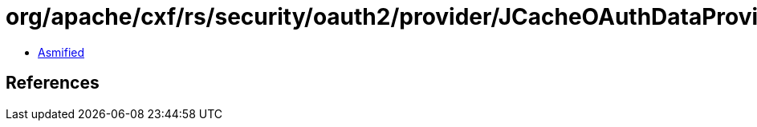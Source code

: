 = org/apache/cxf/rs/security/oauth2/provider/JCacheOAuthDataProvider.class

 - link:JCacheOAuthDataProvider-asmified.java[Asmified]

== References

